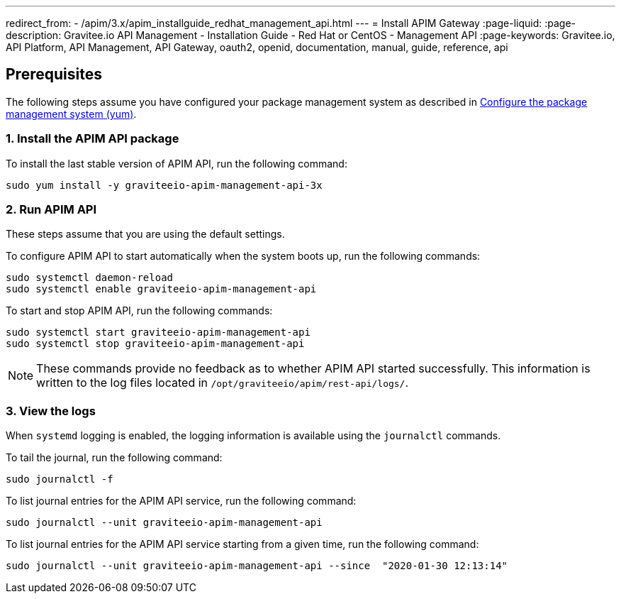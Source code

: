 ---
redirect_from:
  - /apim/3.x/apim_installguide_redhat_management_api.html
---
= Install APIM Gateway
:page-liquid:
:page-description: Gravitee.io API Management - Installation Guide - Red Hat or CentOS - Management API
:page-keywords: Gravitee.io, API Platform, API Management, API Gateway, oauth2, openid, documentation, manual, guide, reference, api

:gravitee-component-name: APIM API
:gravitee-package-name: graviteeio-apim-management-api-3x
:gravitee-service-name: graviteeio-apim-management-api

== Prerequisites

The following steps assume you have configured your package management system as described in <<apim_installguide_redhat_introduction.adoc#configure-the-package-management-system-yum, Configure the package management system (yum)>>.

=== 1. Install the {gravitee-component-name} package

To install the last stable version of {gravitee-component-name}, run the following command:

[source,bash,subs="attributes"]
----
sudo yum install -y {gravitee-package-name}
----

=== 2. Run {gravitee-component-name}

These steps assume that you are using the default settings.

To configure {gravitee-component-name} to start automatically when the system boots up, run the following commands:

[source,bash,subs="attributes"]
----
sudo systemctl daemon-reload
sudo systemctl enable {gravitee-service-name}
----

To start and stop {gravitee-component-name}, run the following commands:

[source,bash,subs="attributes"]
----
sudo systemctl start {gravitee-service-name}
sudo systemctl stop {gravitee-service-name}
----

NOTE: These commands provide no feedback as to whether {gravitee-component-name} started successfully.
This information is written to the log files located in `/opt/graviteeio/apim/rest-api/logs/`.

=== 3. View the logs

When `systemd` logging is enabled, the logging information is available using the `journalctl` commands.

To tail the journal, run the following command:

[source,bash,subs="attributes"]
----
sudo journalctl -f
----

To list journal entries for the {gravitee-component-name} service, run the following command:

[source,bash,subs="attributes"]
----
sudo journalctl --unit {gravitee-service-name}
----

To list journal entries for the {gravitee-component-name} service starting from a given time, run the following command:

[source,bash,subs="attributes"]
----
sudo journalctl --unit {gravitee-service-name} --since  "2020-01-30 12:13:14"
----
